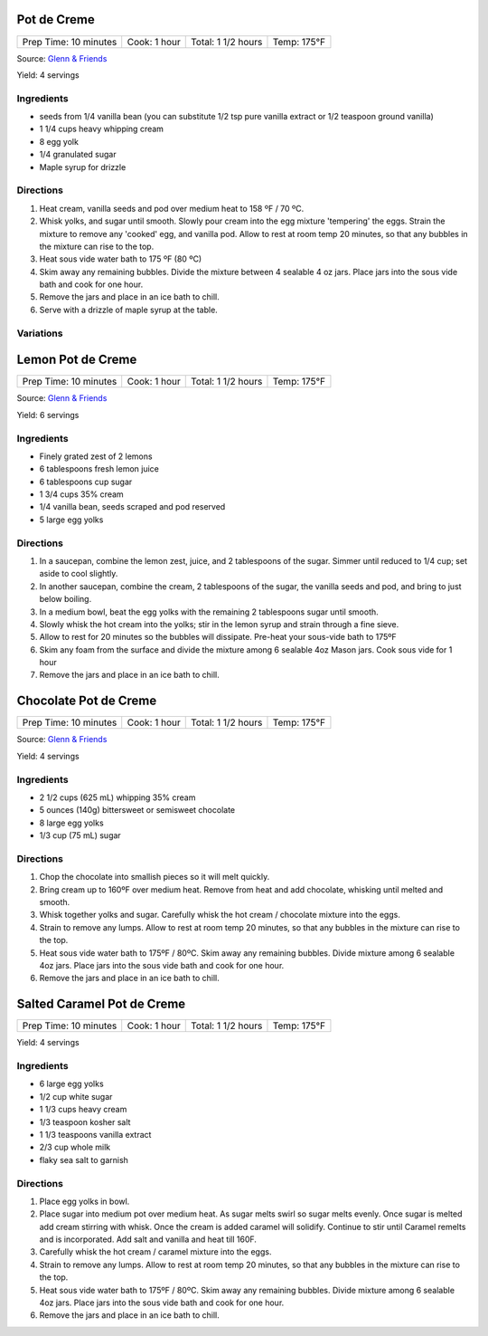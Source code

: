 .. raw:: pdf

   PageBreak recipePage

.. raw:: html

   <p style="page-break-before: always"/>

Pot de Creme
============

+-----------------------+--------------+--------------------+-------------+
| Prep Time: 10 minutes | Cook: 1 hour | Total: 1 1/2 hours | Temp: 175°F |
+-----------------------+--------------+--------------------+-------------+

Source: `Glenn & Friends <https://www.youtube.com/watch?v=MVjb5Gl_YEM>`__

Yield: 4 servings

Ingredients
-----------

- seeds from 1/4 vanilla bean (you can substitute 1/2 tsp pure vanilla
  extract or 1/2 teaspoon ground vanilla)
- 1 1/4 cups heavy whipping cream
- 8 egg yolk
- 1/4 granulated sugar
- Maple syrup for drizzle

Directions
----------

1. Heat cream, vanilla seeds and pod over medium heat to 158 ºF / 70 ºC.
2. Whisk yolks, and sugar until smooth. Slowly pour cream into the egg
   mixture 'tempering' the eggs.
   Strain the mixture to remove any 'cooked' egg, and vanilla pod.
   Allow to rest at room temp 20 minutes, so that any bubbles in the
   mixture can rise to the top.
3. Heat sous vide water bath to 175 ºF (80 ºC)
4. Skim away any remaining bubbles.
   Divide the mixture between 4 sealable 4 oz jars.
   Place jars into the sous vide bath and cook for one hour.
5. Remove the jars and place in an ice bath to chill.
6. Serve with a drizzle of maple syrup at the table.

Variations
----------

.. raw:: pdf

   PageBreak recipePage

.. raw:: html

   <p style="page-break-before: always"/>

Lemon Pot de Creme
==================

+-----------------------+--------------+--------------------+-------------+
| Prep Time: 10 minutes | Cook: 1 hour | Total: 1 1/2 hours | Temp: 175°F |
+-----------------------+--------------+--------------------+-------------+

Source: `Glenn & Friends <https://www.youtube.com/watch?v=_aljez_GEhY>`__

Yield: 6 servings

Ingredients
-----------

- Finely grated zest of 2 lemons
- 6 tablespoons fresh lemon juice
- 6 tablespoons cup sugar
- 1 3/4 cups 35% cream
- 1/4 vanilla bean, seeds scraped and pod reserved
- 5 large egg yolks

Directions
----------

1. In a saucepan, combine the lemon zest, juice, and 2 tablespoons of the sugar.
   Simmer until reduced to 1/4 cup; set aside to cool slightly.
2. In another saucepan, combine the cream, 2 tablespoons of the sugar, the
   vanilla seeds and pod, and bring to just below boiling.
3. In a medium bowl, beat the egg yolks with the remaining 2 tablespoons
   sugar until smooth.
4. Slowly whisk the hot cream into the yolks; stir in the lemon syrup and
   strain through a fine sieve.
5. Allow to rest for 20 minutes so the bubbles will dissipate.  Pre-heat your
   sous-vide bath to 175ºF
6. Skim any foam from the surface and divide the mixture among 6 sealable 4oz
   Mason jars. Cook sous vide for 1 hour
7. Remove the jars and place in an ice bath to chill.

.. raw:: pdf

   PageBreak recipePage

.. raw:: html

   <p style="page-break-before: always"/>

Chocolate Pot de Creme
======================

+-----------------------+--------------+--------------------+-------------+
| Prep Time: 10 minutes | Cook: 1 hour | Total: 1 1/2 hours | Temp: 175°F |
+-----------------------+--------------+--------------------+-------------+

Source: `Glenn & Friends <https://www.youtube.com/watch?v=3udsPg7f3gk>`__

Yield: 4 servings

Ingredients
-----------
- 2 1/2  cups (625 mL) whipping 35% cream
- 5 ounces (140g) bittersweet or semisweet chocolate
- 8 large egg yolks
- 1/3 cup (75 mL) sugar

Directions
----------

1. Chop the chocolate into smallish pieces so it will melt quickly.
2. Bring cream up to 160ºF over medium heat.
   Remove from heat and add chocolate, whisking until melted and smooth.
3. Whisk together yolks and sugar.
   Carefully whisk the hot cream / chocolate mixture into the eggs.
4. Strain to remove any lumps. Allow to rest at room temp 20 minutes, so
   that any bubbles in the mixture can rise to the top.
5. Heat sous vide water bath to 175ºF / 80ºC.  Skim away any remaining
   bubbles. Divide mixture among 6 sealable 4oz jars. Place jars into the
   sous vide bath and cook for one hour.
6. Remove the jars and place in an ice bath to chill.

.. raw:: pdf

   PageBreak recipePage

.. raw:: html

   <p style="page-break-before: always"/>

Salted Caramel Pot de Creme
===========================

+-----------------------+--------------+--------------------+-------------+
| Prep Time: 10 minutes | Cook: 1 hour | Total: 1 1/2 hours | Temp: 175°F |
+-----------------------+--------------+--------------------+-------------+

Yield: 4 servings

Ingredients
-----------
- 6 large egg yolks
- 1/2 cup white sugar
- 1 1/3 cups heavy cream
- 1/3 teaspoon kosher salt
- 1 1/3 teaspoons vanilla extract
- 2/3 cup whole milk
- flaky sea salt to garnish

Directions
----------

1. Place egg yolks in bowl.
2. Place sugar into medium pot over medium heat.  As sugar melts swirl so
   sugar melts evenly. Once sugar is melted add cream stirring with whisk.
   Once the cream is added caramel will solidify.  Continue to stir until
   Caramel remelts and is incorporated.  Add salt and vanilla and heat
   till 160F.
3. Carefully whisk the hot cream / caramel mixture into the eggs.
4. Strain to remove any lumps. Allow to rest at room temp 20 minutes, so
   that any bubbles in the mixture can rise to the top.
5. Heat sous vide water bath to 175ºF / 80ºC.  Skim away any remaining
   bubbles. Divide mixture among 6 sealable 4oz jars. Place jars into the
   sous vide bath and cook for one hour.
6. Remove the jars and place in an ice bath to chill.
